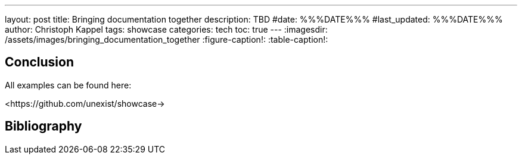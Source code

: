 ---
layout: post
title: Bringing documentation together
description: TBD
#date: %%%DATE%%%
#last_updated: %%%DATE%%%
author: Christoph Kappel
tags: showcase
categories: tech
toc: true
---
ifdef::asciidoctorconfigdir[]
:imagesdir: {asciidoctorconfigdir}/../assets/images/bringing_documentation_together
endif::[]
ifndef::asciidoctorconfigdir[]
:imagesdir: /assets/images/bringing_documentation_together
endif::[]
:figure-caption!:
:table-caption!:

== Conclusion

All examples can be found here:

<https://github.com/unexist/showcase->

[bibliography]
== Bibliography
